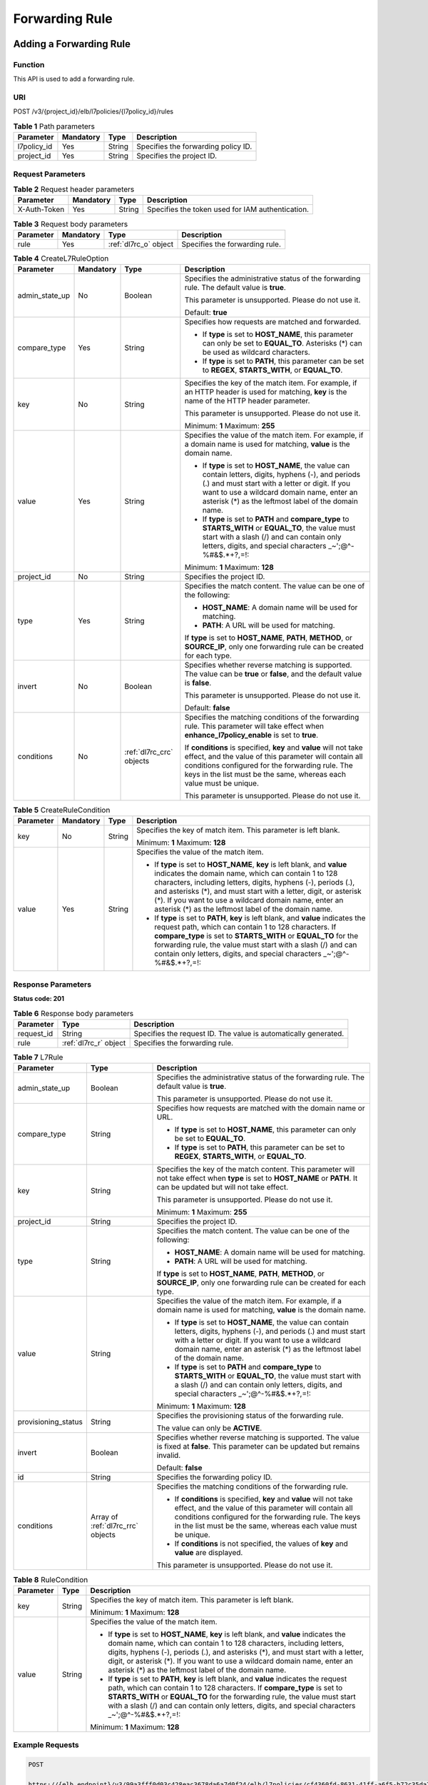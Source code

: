 ===============
Forwarding Rule
===============

Adding a Forwarding Rule
========================

Function
^^^^^^^^

This API is used to add a forwarding rule.

URI
^^^

POST /v3/{project_id}/elb/l7policies/{l7policy_id}/rules

.. table:: **Table 1** Path parameters

   =========== ========= ====== ===================================
   Parameter   Mandatory Type   Description
   =========== ========= ====== ===================================
   l7policy_id Yes       String Specifies the forwarding policy ID.
   project_id  Yes       String Specifies the project ID.
   =========== ========= ====== ===================================

Request Parameters
^^^^^^^^^^^^^^^^^^

.. table:: **Table 2** Request header parameters

   ============ ========= ====== ================================================
   Parameter    Mandatory Type   Description
   ============ ========= ====== ================================================
   X-Auth-Token Yes       String Specifies the token used for IAM authentication.
   ============ ========= ====== ================================================

.. table:: **Table 3** Request body parameters

   +-----------+-----------+---------------------------------------------+--------------------------------+
   | Parameter | Mandatory | Type                                        | Description                    |
   +===========+===========+=============================================+================================+
   | rule      | Yes       | :ref:`dl7rc_o` object                       | Specifies the forwarding rule. |
   +-----------+-----------+---------------------------------------------+--------------------------------+

.. _dl7rc_o:
.. table:: **Table 4** CreateL7RuleOption

   +----------------+-----------+------------------+-----------------------------+
   | Parameter      | Mandatory | Type             | Description                 |
   +================+===========+==================+=============================+
   | admin_state_up | No        | Boolean          | Specifies the               |
   |                |           |                  | administrative status of    |
   |                |           |                  | the forwarding rule. The    |
   |                |           |                  | default value is **true**.  |
   |                |           |                  |                             |
   |                |           |                  | This parameter is           |
   |                |           |                  | unsupported. Please do not  |
   |                |           |                  | use it.                     |
   |                |           |                  |                             |
   |                |           |                  | Default: **true**           |
   +----------------+-----------+------------------+-----------------------------+
   | compare_type   | Yes       | String           | Specifies how requests are  |
   |                |           |                  | matched and forwarded.      |
   |                |           |                  |                             |
   |                |           |                  | -  If **type** is set to    |
   |                |           |                  |    **HOST_NAME**, this      |
   |                |           |                  |    parameter can only be    |
   |                |           |                  |    set to **EQUAL_TO**.     |
   |                |           |                  |    Asterisks (*) can be     |
   |                |           |                  |    used as wildcard         |
   |                |           |                  |    characters.              |
   |                |           |                  |                             |
   |                |           |                  | -  If **type** is set to    |
   |                |           |                  |    **PATH**, this parameter |
   |                |           |                  |    can be set to **REGEX**, |
   |                |           |                  |    **STARTS_WITH**, or      |
   |                |           |                  |    **EQUAL_TO**.            |
   +----------------+-----------+------------------+-----------------------------+
   | key            | No        | String           | Specifies the key of the    |
   |                |           |                  | match item. For example, if |
   |                |           |                  | an HTTP header is used for  |
   |                |           |                  | matching, **key** is the    |
   |                |           |                  | name of the HTTP header     |
   |                |           |                  | parameter.                  |
   |                |           |                  |                             |
   |                |           |                  | This parameter is           |
   |                |           |                  | unsupported. Please do not  |
   |                |           |                  | use it.                     |
   |                |           |                  |                             |
   |                |           |                  | Minimum: **1**              |
   |                |           |                  | Maximum: **255**            |
   +----------------+-----------+------------------+-----------------------------+
   | value          | Yes       | String           | Specifies the value of the  |
   |                |           |                  | match item. For example, if |
   |                |           |                  | a domain name is used for   |
   |                |           |                  | matching, **value** is the  |
   |                |           |                  | domain name.                |
   |                |           |                  |                             |
   |                |           |                  | - If **type** is set to     |
   |                |           |                  |   **HOST_NAME**, the value  |
   |                |           |                  |   can contain letters,      |
   |                |           |                  |   digits, hyphens (-), and  |
   |                |           |                  |   periods (.) and must      |
   |                |           |                  |   start with a letter or    |
   |                |           |                  |   digit. If you want to     |
   |                |           |                  |   use a wildcard domain     |
   |                |           |                  |   name, enter an asterisk   |
   |                |           |                  |   (*) as the leftmost       |
   |                |           |                  |   label of the domain       |
   |                |           |                  |   name.                     |
   |                |           |                  |                             |
   |                |           |                  | - If **type** is set to     |
   |                |           |                  |   **PATH** and              |
   |                |           |                  |   **compare_type** to       |
   |                |           |                  |   **STARTS_WITH** or        |
   |                |           |                  |   **EQUAL_TO**, the value   |
   |                |           |                  |   must start with a slash   |
   |                |           |                  |   (/) and can contain only  |
   |                |           |                  |   letters, digits, and      |
   |                |           |                  |   special characters        |
   |                |           |                  |   \ _~';@^-%#&$.*+?,=!:     |
   |                |           |                  |                             |
   |                |           |                  | Minimum: **1**              |
   |                |           |                  | Maximum: **128**            |
   +----------------+-----------+------------------+-----------------------------+
   | project_id     | No        | String           | Specifies the project ID.   |
   +----------------+-----------+------------------+-----------------------------+
   | type           | Yes       | String           | Specifies the match         |
   |                |           |                  | content. The value can be   |
   |                |           |                  | one of the following:       |
   |                |           |                  |                             |
   |                |           |                  | -  **HOST_NAME**: A domain  |
   |                |           |                  |    name will be used for    |
   |                |           |                  |    matching.                |
   |                |           |                  |                             |
   |                |           |                  | -  **PATH**: A URL will be  |
   |                |           |                  |    used for matching.       |
   |                |           |                  |                             |
   |                |           |                  | If **type** is set to       |
   |                |           |                  | **HOST_NAME**, **PATH**,    |
   |                |           |                  | **METHOD**, or              |
   |                |           |                  | **SOURCE_IP**, only one     |
   |                |           |                  | forwarding rule can be      |
   |                |           |                  | created for each type.      |
   +----------------+-----------+------------------+-----------------------------+
   | invert         | No        | Boolean          | Specifies whether reverse   |
   |                |           |                  | matching is supported. The  |
   |                |           |                  | value can be **true** or    |
   |                |           |                  | **false**, and the default  |
   |                |           |                  | value is **false**.         |
   |                |           |                  |                             |
   |                |           |                  | This parameter is           |
   |                |           |                  | unsupported. Please do not  |
   |                |           |                  | use it.                     |
   |                |           |                  |                             |
   |                |           |                  | Default: **false**          |
   +----------------+-----------+------------------+-----------------------------+
   | conditions     | No        | :ref:`dl7rc_crc` | Specifies the matching      |
   |                |           | objects          | conditions of the           |
   |                |           |                  | forwarding rule. This       |
   |                |           |                  | parameter will take effect  |
   |                |           |                  | when                        |
   |                |           |                  | **enhance_l7policy_enable** |
   |                |           |                  | is set to **true**.         |
   |                |           |                  |                             |
   |                |           |                  | If **conditions** is        |
   |                |           |                  | specified, **key** and      |
   |                |           |                  | **value** will not take     |
   |                |           |                  | effect, and the value of    |
   |                |           |                  | this parameter will contain |
   |                |           |                  | all conditions configured   |
   |                |           |                  | for the forwarding rule.    |
   |                |           |                  | The keys in the list must   |
   |                |           |                  | be the same, whereas each   |
   |                |           |                  | value must be unique.       |
   |                |           |                  |                             |
   |                |           |                  | This parameter is           |
   |                |           |                  | unsupported. Please do not  |
   |                |           |                  | use it.                     |
   +----------------+-----------+------------------+-----------------------------+

.. _dl7rc_crc:
.. table:: **Table 5** CreateRuleCondition

   +-----------+-----------+--------+----------------------------+
   | Parameter | Mandatory | Type   | Description                |
   +===========+===========+========+============================+
   | key       | No        | String | Specifies the key of match |
   |           |           |        | item. This parameter is    |
   |           |           |        | left blank.                |
   |           |           |        |                            |
   |           |           |        | Minimum: **1**             |
   |           |           |        | Maximum: **128**           |
   +-----------+-----------+--------+----------------------------+
   | value     | Yes       | String | Specifies the value of the |
   |           |           |        | match item.                |
   |           |           |        |                            |
   |           |           |        | - If **type** is set to    |
   |           |           |        |   **HOST_NAME**, **key**   |
   |           |           |        |   is left blank, and       |
   |           |           |        |   **value** indicates the  |
   |           |           |        |   domain name, which can   |
   |           |           |        |   contain 1 to 128         |
   |           |           |        |   characters, including    |
   |           |           |        |   letters, digits, hyphens |
   |           |           |        |   (-), periods (.), and    |
   |           |           |        |   asterisks (*), and must  |
   |           |           |        |   start with a letter,     |
   |           |           |        |   digit, or asterisk (*).  |
   |           |           |        |   If you want to use a     |
   |           |           |        |   wildcard domain name,    |
   |           |           |        |   enter an asterisk (*) as |
   |           |           |        |   the leftmost label of    |
   |           |           |        |   the domain name.         |
   |           |           |        |                            |
   |           |           |        | - If **type** is set to    |
   |           |           |        |   **PATH**, **key** is     |
   |           |           |        |   left blank, and          |
   |           |           |        |   **value** indicates the  |
   |           |           |        |   request path, which can  |
   |           |           |        |   contain 1 to 128         |
   |           |           |        |   characters. If           |
   |           |           |        |   **compare_type** is set  |
   |           |           |        |   to **STARTS_WITH** or    |
   |           |           |        |   **EQUAL_TO** for the     |
   |           |           |        |   forwarding rule, the     |
   |           |           |        |   value must start with a  |
   |           |           |        |   slash (/) and can        |
   |           |           |        |   contain only letters,    |
   |           |           |        |   digits, and special      |
   |           |           |        |   characters               |
   |           |           |        |   \_~';@^-%#&$.*+?,=!:     |
   +-----------+-----------+--------+----------------------------+

Response Parameters
^^^^^^^^^^^^^^^^^^^

**Status code: 201**

.. table:: **Table 6** Response body parameters

   +------------+-----------------------+----------------------------------------+
   | Parameter  | Type                  | Description                            |
   +============+=======================+========================================+
   | request_id | String                | Specifies the request ID. The value is |
   |            |                       | automatically generated.               |
   +------------+-----------------------+----------------------------------------+
   | rule       | :ref:`dl7rc_r` object | Specifies the forwarding rule.         |
   +------------+-----------------------+----------------------------------------+

.. _dl7rc_r:
.. table:: **Table 7** L7Rule

   +---------------------+------------------+---------------------------------------+
   | Parameter           | Type             | Description                           |
   +=====================+==================+=======================================+
   | admin_state_up      | Boolean          | Specifies the administrative status   |
   |                     |                  | of the forwarding rule. The default   |
   |                     |                  | value is **true**.                    |
   |                     |                  |                                       |
   |                     |                  | This parameter is unsupported. Please |
   |                     |                  | do not use it.                        |
   +---------------------+------------------+---------------------------------------+
   | compare_type        | String           | Specifies how requests are matched    |
   |                     |                  | with the domain name or URL.          |
   |                     |                  |                                       |
   |                     |                  | -  If **type** is set to              |
   |                     |                  |    **HOST_NAME**, this parameter can  |
   |                     |                  |    only be set to **EQUAL_TO**.       |
   |                     |                  |                                       |
   |                     |                  | -  If **type** is set to **PATH**,    |
   |                     |                  |    this parameter can be set to       |
   |                     |                  |    **REGEX**, **STARTS_WITH**, or     |
   |                     |                  |    **EQUAL_TO**.                      |
   +---------------------+------------------+---------------------------------------+
   | key                 | String           | Specifies the key of the match        |
   |                     |                  | content. This parameter will not take |
   |                     |                  | effect when **type** is set to        |
   |                     |                  | **HOST_NAME** or **PATH**. It can be  |
   |                     |                  | updated but will not take effect.     |
   |                     |                  |                                       |
   |                     |                  | This parameter is unsupported. Please |
   |                     |                  | do not use it.                        |
   |                     |                  |                                       |
   |                     |                  | Minimum: **1**                        |
   |                     |                  | Maximum: **255**                      |
   +---------------------+------------------+---------------------------------------+
   | project_id          | String           | Specifies the project ID.             |
   +---------------------+------------------+---------------------------------------+
   | type                | String           | Specifies the match content. The      |
   |                     |                  | value can be one of the following:    |
   |                     |                  |                                       |
   |                     |                  | -  **HOST_NAME**: A domain name will  |
   |                     |                  |    be used for matching.              |
   |                     |                  |                                       |
   |                     |                  | -  **PATH**: A URL will be used for   |
   |                     |                  |    matching.                          |
   |                     |                  |                                       |
   |                     |                  | If **type** is set to **HOST_NAME**,  |
   |                     |                  | **PATH**, **METHOD**, or              |
   |                     |                  | **SOURCE_IP**, only one forwarding    |
   |                     |                  | rule can be created for each type.    |
   +---------------------+------------------+---------------------------------------+
   | value               | String           | Specifies the value of the match      |
   |                     |                  | item. For example, if a domain name   |
   |                     |                  | is used for matching, **value** is    |
   |                     |                  | the domain name.                      |
   |                     |                  |                                       |
   |                     |                  | -  If **type** is set to              |
   |                     |                  |    **HOST_NAME**, the value can       |
   |                     |                  |    contain letters, digits, hyphens   |
   |                     |                  |    (-), and periods (.) and must      |
   |                     |                  |    start with a letter or digit. If   |
   |                     |                  |    you want to use a wildcard domain  |
   |                     |                  |    name, enter an asterisk (*) as the |
   |                     |                  |    leftmost label of the domain name. |
   |                     |                  |                                       |
   |                     |                  | -  If **type** is set to **PATH** and |
   |                     |                  |    **compare_type** to                |
   |                     |                  |    **STARTS_WITH** or **EQUAL_TO**,   |
   |                     |                  |    the value must start with a slash  |
   |                     |                  |    (/) and can contain only letters,  |
   |                     |                  |    digits, and special characters     |
   |                     |                  |    \_~';@^-%#&$.*+?,=!:               |
   |                     |                  |                                       |
   |                     |                  | Minimum: **1**                        |
   |                     |                  | Maximum: **128**                      |
   +---------------------+------------------+---------------------------------------+
   | provisioning_status | String           | Specifies the provisioning status of  |
   |                     |                  | the forwarding rule.                  |
   |                     |                  |                                       |
   |                     |                  | The value can only be **ACTIVE**.     |
   +---------------------+------------------+---------------------------------------+
   | invert              | Boolean          | Specifies whether reverse matching is |
   |                     |                  | supported. The value is fixed at      |
   |                     |                  | **false**. This parameter can be      |
   |                     |                  | updated but remains invalid.          |
   |                     |                  |                                       |
   |                     |                  | Default: **false**                    |
   +---------------------+------------------+---------------------------------------+
   | id                  | String           | Specifies the forwarding policy ID.   |
   +---------------------+------------------+---------------------------------------+
   | conditions          | Array of         | Specifies the matching conditions of  |
   |                     | :ref:`dl7rc_rrc` | the forwarding rule.                  |
   |                     | objects          |                                       |
   |                     |                  | -  If **conditions** is specified,    |
   |                     |                  |    **key** and **value** will not     |
   |                     |                  |    take effect, and the value of this |
   |                     |                  |    parameter will contain all         |
   |                     |                  |    conditions configured for the      |
   |                     |                  |    forwarding rule. The keys in the   |
   |                     |                  |    list must be the same, whereas     |
   |                     |                  |    each value must be unique.         |
   |                     |                  |                                       |
   |                     |                  | -  If **conditions** is not           |
   |                     |                  |    specified, the values of **key**   |
   |                     |                  |    and **value** are displayed.       |
   |                     |                  |                                       |
   |                     |                  | This parameter is unsupported. Please |
   |                     |                  | do not use it.                        |
   +---------------------+------------------+---------------------------------------+

.. _dl7rc_rrc:
.. table:: **Table 8** RuleCondition

   +-----------+--------+---------------------------------------+
   | Parameter | Type   | Description                           |
   +===========+========+=======================================+
   | key       | String | Specifies the key of match item. This |
   |           |        | parameter is left blank.              |
   |           |        |                                       |
   |           |        | Minimum: **1**                        |
   |           |        | Maximum: **128**                      |
   +-----------+--------+---------------------------------------+
   | value     | String | Specifies the value of the match      |
   |           |        | item.                                 |
   |           |        |                                       |
   |           |        | - If **type** is set to               |
   |           |        |   **HOST_NAME**, **key** is left      |
   |           |        |   blank, and **value** indicates the  |
   |           |        |   domain name, which can contain 1    |
   |           |        |   to 128 characters, including        |
   |           |        |   letters, digits, hyphens (-),       |
   |           |        |   periods (.), and asterisks (*),     |
   |           |        |   and must start with a letter,       |
   |           |        |   digit, or asterisk (*). If you      |
   |           |        |   want to use a wildcard domain       |
   |           |        |   name, enter an asterisk (*) as the  |
   |           |        |   leftmost label of the domain name.  |
   |           |        |                                       |
   |           |        | - If **type** is set to **PATH**,     |
   |           |        |   **key** is left blank, and          |
   |           |        |   **value** indicates the request     |
   |           |        |   path, which can contain 1 to 128    |
   |           |        |   characters. If **compare_type** is  |
   |           |        |   set to **STARTS_WITH** or           |
   |           |        |   **EQUAL_TO** for the forwarding     |
   |           |        |   rule, the value must start with a   |
   |           |        |   slash (/) and can contain only      |
   |           |        |   letters, digits, and special        |
   |           |        |   characters                          |
   |           |        |   \_~';@^-%#&$.*+?,=!:                |
   |           |        |                                       |
   |           |        | Minimum: **1**                        |
   |           |        | Maximum: **128**                      |
   +-----------+--------+---------------------------------------+

Example Requests
^^^^^^^^^^^^^^^^

.. code::

   POST

   https://{elb_endpoint}/v3/99a3fff0d03c428eac3678da6a7d0f24/elb/l7policies/cf4360fd-8631-41ff-a6f5-b72c35da74be/rules

   {
     "rule" : {
       "compare_type" : "EQUAL_TO",
       "type" : "PATH",
       "value" : "/bbb.html"
     }
   }

Example Responses
^^^^^^^^^^^^^^^^^

**Status code: 201**

Successful request.

.. code::

   {
     "rule" : {
       "compare_type" : "EQUAL_TO",
       "provisioning_status" : "ACTIVE",
       "project_id" : "99a3fff0d03c428eac3678da6a7d0f24",
       "invert" : false,
       "admin_state_up" : true,
       "value" : "/bbb.html",
       "type" : "PATH",
       "id" : "84f4fcae-9c15-4e19-a99f-72c0b08fd3d7"
     },
     "request_id" : "3639f1b7-f04b-496e-9218-ec5a9e493f69"
   }

Status Codes
^^^^^^^^^^^^

=========== ===================
Status Code Description
=========== ===================
201         Successful request.
=========== ===================

Error Codes
^^^^^^^^^^^

See :ref:`dsc`.

Querying Forwarding Rules
=========================

Function
^^^^^^^^

This API is used to query all forwarding rules.

Constraints
^^^^^^^^^^^

Parameters **marker**, **limit**, and **page_reverse** are used for pagination
query.

Parameters **marker** and **page_reverse** take effect only when they are used
together with parameter **limit**.

URI
^^^

GET /v3/{project_id}/elb/l7policies/{l7policy_id}/rules

.. table:: **Table 1** Path parameters

   =========== ========= ====== ===================================
   Parameter   Mandatory Type   Description
   =========== ========= ====== ===================================
   project_id  Yes       String Specifies the project ID.
   l7policy_id Yes       String Specifies the forwarding policy ID.
   =========== ========= ====== ===================================

.. table:: **Table 2** Query parameters

   +-----------------------+-----------+---------+--------------------------------------+
   | Parameter             | Mandatory | Type    | Description                          |
   +=======================+===========+=========+======================================+
   | limit                 | No        | Integer | Specifies the number of              |
   |                       |           |         | records on each page.                |
   |                       |           |         |                                      |
   |                       |           |         | Minimum: **0**                       |
   |                       |           |         |                                      |
   |                       |           |         | Maximum: **2000**                    |
   +-----------------------+-----------+---------+--------------------------------------+
   | marker                | No        | String  | Specifies the ID of the              |
   |                       |           |         | last record on the previous          |
   |                       |           |         | page.                                |
   |                       |           |         |                                      |
   |                       |           |         | Note:                                |
   |                       |           |         |                                      |
   |                       |           |         | -  This parameter must be            |
   |                       |           |         |    used together with                |
   |                       |           |         |    **limit**.                        |
   |                       |           |         |                                      |
   |                       |           |         | -  If this parameter is not          |
   |                       |           |         |    specified, the first              |
   |                       |           |         |    page will be queried.             |
   |                       |           |         |                                      |
   |                       |           |         | -  This parameter cannot be          |
   |                       |           |         |    left blank or set to an           |
   |                       |           |         |    invalid ID.                       |
   +-----------------------+-----------+---------+--------------------------------------+
   | page_reverse          | No        | Boolean | Specifies the page                   |
   |                       |           |         | direction.                           |
   |                       |           |         |                                      |
   |                       |           |         | The value can be **true**            |
   |                       |           |         | or **false**, and the                |
   |                       |           |         | default value is **false**.          |
   |                       |           |         |                                      |
   |                       |           |         | The last page in the list            |
   |                       |           |         | requested with                       |
   |                       |           |         | **page_reverse** set to              |
   |                       |           |         | **false** will not contain           |
   |                       |           |         | the "next" link, and the             |
   |                       |           |         | last page in the list                |
   |                       |           |         | requested with                       |
   |                       |           |         | **page_reverse** set to              |
   |                       |           |         | **true** will not contain            |
   |                       |           |         | the "previous" link.                 |
   |                       |           |         |                                      |
   |                       |           |         | This parameter must be used          |
   |                       |           |         | together with **limit**.             |
   +-----------------------+-----------+---------+--------------------------------------+
   | id                    | No        | Array   | Specifies the forwarding             |
   |                       |           |         | rule ID.                             |
   |                       |           |         |                                      |
   |                       |           |         | Multiple IDs can be queried          |
   |                       |           |         | in the format of                     |
   |                       |           |         | *id=xxx&id=xxx*.                     |
   +-----------------------+-----------+---------+--------------------------------------+
   | compare_type          | No        | Array   | Specifies how requests are           |
   |                       |           |         | matched with the domain              |
   |                       |           |         | name or URL.                         |
   |                       |           |         |                                      |
   |                       |           |         | -  If **type** is set to             |
   |                       |           |         |    **HOST_NAME**, this               |
   |                       |           |         |    parameter can only be             |
   |                       |           |         |    set to **EQUAL_TO**.              |
   |                       |           |         |                                      |
   |                       |           |         | -  If **type** is set to             |
   |                       |           |         |    **PATH**, this parameter          |
   |                       |           |         |    can be set to **REGEX**,          |
   |                       |           |         |    **STARTS_WITH**, or               |
   |                       |           |         |    **EQUAL_TO**.                     |
   |                       |           |         |                                      |
   |                       |           |         | Multiple values can be               |
   |                       |           |         | queried in the format of             |
   |                       |           |         | *compare_type=xxx&compare_type=xxx*. |
   +-----------------------+-----------+---------+--------------------------------------+
   | provisioning_status   | No        | Array   | Specifies the provisioning           |
   |                       |           |         | status of the forwarding             |
   |                       |           |         | rule. The value can only be          |
   |                       |           |         | **ACTIVE**, indicating that          |
   |                       |           |         | the forwarding rule is               |
   |                       |           |         | provisioned successfully.            |
   |                       |           |         |                                      |
   |                       |           |         | Multiple provisioning                |
   |                       |           |         | statuses can be queried in           |
   |                       |           |         | the format of                        |
   |                       |           |         | *provisioning_status=xx              |
   |                       |           |         | x&provisioning_status=xxx*.          |
   +-----------------------+-----------+---------+--------------------------------------+
   | invert                | No        | Boolean | Specifies whether reverse            |
   |                       |           |         | matching is supported. The           |
   |                       |           |         | value is fixed at                    |
   |                       |           |         | **false**. This parameter            |
   |                       |           |         | can be updated but remains           |
   |                       |           |         | invalid.                             |
   +-----------------------+-----------+---------+--------------------------------------+
   | admin_state_up        | No        | Boolean | Specifies the                        |
   |                       |           |         | administrative status of             |
   |                       |           |         | the forwarding rule. The             |
   |                       |           |         | default value is **true**.           |
   |                       |           |         |                                      |
   |                       |           |         | This parameter is                    |
   |                       |           |         | unsupported. Please do not           |
   |                       |           |         | use it.                              |
   +-----------------------+-----------+---------+--------------------------------------+
   | value                 | No        | Array   | Specifies the value of the           |
   |                       |           |         | match content.                       |
   |                       |           |         |                                      |
   |                       |           |         | Multiple values can be               |
   |                       |           |         | queried in the format of             |
   |                       |           |         | *value=xxx&value=xxx*.               |
   +-----------------------+-----------+---------+--------------------------------------+
   | key                   | No        | Array   | Specifies the key of the             |
   |                       |           |         | match content that is used           |
   |                       |           |         | to identify the forwarding           |
   |                       |           |         | rule.                                |
   |                       |           |         |                                      |
   |                       |           |         | Multiple keys can be                 |
   |                       |           |         | queried in the format of             |
   |                       |           |         | *key=xxx&key=xxx*.                   |
   |                       |           |         |                                      |
   |                       |           |         | This parameter is                    |
   |                       |           |         | unsupported. Please do not           |
   |                       |           |         | use it.                              |
   +-----------------------+-----------+---------+--------------------------------------+
   | type                  | No        | Array   | Specifies the match                  |
   |                       |           |         | content. The value can be            |
   |                       |           |         | **HOST_NAME** or **PATH**.           |
   |                       |           |         |                                      |
   |                       |           |         | **HOST_NAME** indicates              |
   |                       |           |         | that the domain name will            |
   |                       |           |         | be used for matching, and            |
   |                       |           |         | **PATH** indicates that the          |
   |                       |           |         | URL will be used for                 |
   |                       |           |         | matching.                            |
   |                       |           |         |                                      |
   |                       |           |         | The **type** value must be           |
   |                       |           |         | unique for each forwarding           |
   |                       |           |         | rule in a forwarding                 |
   |                       |           |         | policy.                              |
   |                       |           |         |                                      |
   |                       |           |         | Multiple values can be               |
   |                       |           |         | queried in the format of             |
   |                       |           |         | *type=xxx&type=xxx*.                 |
   +-----------------------+-----------+---------+--------------------------------------+
   | enterprise_project_id | No        | Array   | Specifies the enterprise             |
   |                       |           |         | project ID.                          |
   |                       |           |         |                                      |
   |                       |           |         | -  If this parameter is not          |
   |                       |           |         |    passed, resources in the          |
   |                       |           |         |    default enterprise                |
   |                       |           |         |    project are queried, and          |
   |                       |           |         |    authentication is                 |
   |                       |           |         |    performed based on the            |
   |                       |           |         |    default enterprise                |
   |                       |           |         |    project.                          |
   |                       |           |         |                                      |
   |                       |           |         | -  If this parameter is              |
   |                       |           |         |    passed, its value can be          |
   |                       |           |         |    the ID of an existing             |
   |                       |           |         |    enterprise project or             |
   |                       |           |         |    **all_granted_eps**.              |
   |                       |           |         |                                      |
   |                       |           |         | If the value is a specific           |
   |                       |           |         | ID, resources in the                 |
   |                       |           |         | specific enterprise project          |
   |                       |           |         | are required. If the value           |
   |                       |           |         | is **all_granted_eps**,              |
   |                       |           |         | resources in all enterprise          |
   |                       |           |         | projects are queried.                |
   |                       |           |         |                                      |
   |                       |           |         | Multiple IDs can be queried          |
   |                       |           |         | in the format of                     |
   |                       |           |         | *enterprise_project_id=xxx&          |
   |                       |           |         | enterprise_project_id=xxx*.          |
   |                       |           |         |                                      |
   |                       |           |         | This parameter is                    |
   |                       |           |         | unsupported. Please do not           |
   |                       |           |         | use it.                              |
   +-----------------------+-----------+---------+--------------------------------------+

Request Parameters
^^^^^^^^^^^^^^^^^^

.. table:: **Table 3** Request header parameters

   ============ ========= ====== ================================================
   Parameter    Mandatory Type   Description
   ============ ========= ====== ================================================
   X-Auth-Token Yes       String Specifies the token used for IAM authentication.
   ============ ========= ====== ================================================

Response Parameters
^^^^^^^^^^^^^^^^^^^

**Status code: 200**

.. table:: **Table 4** Response body parameters

   +------------+---------------------------------+----------------------------------------+
   | Parameter  | Type                            | Description                            |
   +============+=================================+========================================+
   | request_id | String                          | Specifies the request ID. The value is |
   |            |                                 | automatically generated.               |
   +------------+---------------------------------+----------------------------------------+
   | page_info  | :ref:`dl7rl_pi` object          | Shows pagination information.          |
   +------------+---------------------------------+----------------------------------------+
   | rules      | Array of :ref:`dl7rl_r` objects | Lists the forwarding rules.            |
   +------------+---------------------------------+----------------------------------------+

.. _dl7rl_pi:
.. table:: **Table 5** PageInfo

   +-----------------+---------+----------------------------------------------------------------------------------------+
   | Parameter       | Type    | Description                                                                            |
   +=================+=========+========================================================================================+
   | previous_marker | String  | Specifies the ID of the first record in the pagination query result. This parameter    |
   |                 |         | will not be returned if no query result is returned.                                   |
   +-----------------+---------+----------------------------------------------------------------------------------------+
   | next_marker     | String  | Marks the start record on the next page in the pagination query result. This parameter |
   |                 |         | will not be returned if there is no next page.                                         |
   +-----------------+---------+----------------------------------------------------------------------------------------+
   | current_count   | Integer | Specifies the number of records.                                                       |
   +-----------------+---------+----------------------------------------------------------------------------------------+

.. _dl7rl_r:
.. table:: **Table 6** L7Rule

   +---------------------+------------------+---------------------------------------+
   | Parameter           | Type             | Description                           |
   +=====================+==================+=======================================+
   | admin_state_up      | Boolean          | Specifies the administrative status   |
   |                     |                  | of the forwarding rule. The default   |
   |                     |                  | value is **true**.                    |
   |                     |                  |                                       |
   |                     |                  | This parameter is unsupported. Please |
   |                     |                  | do not use it.                        |
   +---------------------+------------------+---------------------------------------+
   | compare_type        | String           | Specifies how requests are matched    |
   |                     |                  | with the domain name or URL.          |
   |                     |                  |                                       |
   |                     |                  | -  If **type** is set to              |
   |                     |                  |    **HOST_NAME**, this parameter can  |
   |                     |                  |    only be set to **EQUAL_TO**.       |
   |                     |                  |                                       |
   |                     |                  | -  If **type** is set to **PATH**,    |
   |                     |                  |    this parameter can be set to       |
   |                     |                  |    **REGEX**, **STARTS_WITH**, or     |
   |                     |                  |    **EQUAL_TO**.                      |
   +---------------------+------------------+---------------------------------------+
   | key                 | String           | Specifies the key of the match        |
   |                     |                  | content. This parameter will not take |
   |                     |                  | effect when **type** is set to        |
   |                     |                  | **HOST_NAME** or **PATH**. It can be  |
   |                     |                  | updated but will not take effect.     |
   |                     |                  |                                       |
   |                     |                  | This parameter is unsupported. Please |
   |                     |                  | do not use it.                        |
   |                     |                  |                                       |
   |                     |                  | Minimum: **1**                        |
   |                     |                  | Maximum: **255**                      |
   +---------------------+------------------+---------------------------------------+
   | project_id          | String           | Specifies the project ID.             |
   +---------------------+------------------+---------------------------------------+
   | type                | String           | Specifies the match content. The      |
   |                     |                  | value can be one of the following:    |
   |                     |                  |                                       |
   |                     |                  | -  **HOST_NAME**: A domain name will  |
   |                     |                  |    be used for matching.              |
   |                     |                  |                                       |
   |                     |                  | -  **PATH**: A URL will be used for   |
   |                     |                  |    matching.                          |
   |                     |                  |                                       |
   |                     |                  | If **type** is set to **HOST_NAME**,  |
   |                     |                  | **PATH**, **METHOD**, or              |
   |                     |                  | **SOURCE_IP**, only one forwarding    |
   |                     |                  | rule can be created for each type.    |
   +---------------------+------------------+---------------------------------------+
   | value               | String           | Specifies the value of the match      |
   |                     |                  | item. For example, if a domain name   |
   |                     |                  | is used for matching, **value** is    |
   |                     |                  | the domain name.                      |
   |                     |                  |                                       |
   |                     |                  | - If **type** is set to               |
   |                     |                  |   **HOST_NAME**, the value can        |
   |                     |                  |   contain letters, digits, hyphens    |
   |                     |                  |   (-), and periods (.) and must       |
   |                     |                  |   start with a letter or digit. If    |
   |                     |                  |   you want to use a wildcard domain   |
   |                     |                  |   name, enter an asterisk (*) as the  |
   |                     |                  |   leftmost label of the domain name.  |
   |                     |                  |                                       |
   |                     |                  | - If **type** is set to **PATH** and  |
   |                     |                  |   **compare_type** to                 |
   |                     |                  |   **STARTS_WITH** or **EQUAL_TO**,    |
   |                     |                  |   the value must start with a slash   |
   |                     |                  |   (/) and can contain only letters,   |
   |                     |                  |   digits, and special characters      |
   |                     |                  |   \_~';@^-%#&$.*+?,=!:                |
   |                     |                  |                                       |
   |                     |                  | Minimum: **1**                        |
   |                     |                  | Maximum: **128**                      |
   +---------------------+------------------+---------------------------------------+
   | provisioning_status | String           | Specifies the provisioning status of  |
   |                     |                  | the forwarding rule.                  |
   |                     |                  |                                       |
   |                     |                  | The value can only be **ACTIVE**.     |
   +---------------------+------------------+---------------------------------------+
   | invert              | Boolean          | Specifies whether reverse matching is |
   |                     |                  | supported. The value is fixed at      |
   |                     |                  | **false**. This parameter can be      |
   |                     |                  | updated but remains invalid.          |
   |                     |                  |                                       |
   |                     |                  | Default: **false**                    |
   +---------------------+------------------+---------------------------------------+
   | id                  | String           | Specifies the forwarding policy ID.   |
   +---------------------+------------------+---------------------------------------+
   | conditions          | Array of         | Specifies the matching conditions of  |
   |                     | :ref:`dl7rl_rrc` | the forwarding rule.                  |
   |                     | objects          |                                       |
   |                     |                  | -  If **conditions** is specified,    |
   |                     |                  |    **key** and **value** will not     |
   |                     |                  |    take effect, and the value of this |
   |                     |                  |    parameter will contain all         |
   |                     |                  |    conditions configured for the      |
   |                     |                  |    forwarding rule. The keys in the   |
   |                     |                  |    list must be the same, whereas     |
   |                     |                  |    each value must be unique.         |
   |                     |                  |                                       |
   |                     |                  | -  If **conditions** is not           |
   |                     |                  |    specified, the values of **key**   |
   |                     |                  |    and **value** are displayed.       |
   |                     |                  |                                       |
   |                     |                  | This parameter is unsupported. Please |
   |                     |                  | do not use it.                        |
   +---------------------+------------------+---------------------------------------+

.. _dl7rl_rrc:
.. table:: **Table 7** RuleCondition

   +-----------+--------+---------------------------------------+
   | Parameter | Type   | Description                           |
   +===========+========+=======================================+
   | key       | String | Specifies the key of match item. This |
   |           |        | parameter is left blank.              |
   |           |        |                                       |
   |           |        | Minimum: **1**                        |
   |           |        | Maximum: **128**                      |
   +-----------+--------+---------------------------------------+
   | value     | String | Specifies the value of the match      |
   |           |        | item.                                 |
   |           |        |                                       |
   |           |        | -  If **type** is set to              |
   |           |        |    **HOST_NAME**, **key** is left     |
   |           |        |    blank, and **value** indicates the |
   |           |        |    domain name, which can contain 1   |
   |           |        |    to 128 characters, including       |
   |           |        |    letters, digits, hyphens (-),      |
   |           |        |    periods (.), and asterisks (*),    |
   |           |        |    and must start with a letter,      |
   |           |        |    digit, or asterisk (*). If you     |
   |           |        |    want to use a wildcard domain      |
   |           |        |    name, enter an asterisk (*) as the |
   |           |        |    leftmost label of the domain name. |
   |           |        |                                       |
   |           |        | -  If **type** is set to **PATH**,    |
   |           |        |    **key** is left blank, and         |
   |           |        |    **value** indicates the request    |
   |           |        |    path, which can contain 1 to 128   |
   |           |        |    characters. If **compare_type** is |
   |           |        |    set to **STARTS_WITH** or          |
   |           |        |    **EQUAL_TO** for the forwarding    |
   |           |        |    rule, the value must start with a  |
   |           |        |    slash (/) and can contain only     |
   |           |        |    letters, digits, and special       |
   |           |        |    characters                         |
   |           |        |    \_~';@^-%#&$.*+?,=!:               |
   |           |        |                                       |
   |           |        | Minimum: **1**                        |
   |           |        | Maximum: **128**                      |
   +-----------+--------+---------------------------------------+

Example Requests
^^^^^^^^^^^^^^^^

.. code::

   GET

   https://{elb_endpoint}/v3/99a3fff0d03c428eac3678da6a7d0f24/elb/l7policies/cf4360fd-8631-41ff-a6f5-b72c35da74be/rules

Example Responses
^^^^^^^^^^^^^^^^^

**Status code: 200**

Successful request.

.. code::

   {
     "rules" : [ {
       "compare_type" : "STARTS_WITH",
       "provisioning_status" : "ACTIVE",
       "project_id" : "99a3fff0d03c428eac3678da6a7d0f24",
       "invert" : false,
       "admin_state_up" : true,
       "value" : "/ccc.html",
       "type" : "PATH",
       "id" : "84f4fcae-9c15-4e19-a99f-72c0b08fd3d7"
     } ],
     "page_info" : {
       "previous_marker" : "84f4fcae-9c15-4e19-a99f-72c0b08fd3d7",
       "current_count" : 1
     },
     "request_id" : "ae4dbd7d-9271-4040-98b6-3bfe45bb15ee"
   }

Status Codes
^^^^^^^^^^^^

=========== ===================
Status Code Description
=========== ===================
200         Successful request.
=========== ===================

Error Codes
^^^^^^^^^^^

See :ref:`dsc`.

Viewing Details of a Forwarding Rule
====================================

Function
^^^^^^^^

This API is used to view details of a forwarding rule.

URI
^^^

GET /v3/{project_id}/elb/l7policies/{l7policy_id}/rules/{l7rule_id}

.. table:: **Table 1** Path parameters

   =========== ========= ====== ================================
   Parameter   Mandatory Type   Description
   =========== ========= ====== ================================
   project_id  Yes       String Specifies the project ID.
   l7policy_id Yes       String Specifies the forwarding policy.
   l7rule_id   Yes       String Specifies the forwarding rule.
   =========== ========= ====== ================================

Request Parameters
^^^^^^^^^^^^^^^^^^

.. table:: **Table 2** Request header parameters

   ============ ========= ====== ================================================
   Parameter    Mandatory Type   Description
   ============ ========= ====== ================================================
   X-Auth-Token Yes       String Specifies the token used for IAM authentication.
   ============ ========= ====== ================================================

Response Parameters
^^^^^^^^^^^^^^^^^^^

**Status code: 200**

.. table:: **Table 3** Response body parameters

   +------------+-----------------------+----------------------------------------+
   | Parameter  | Type                  | Description                            |
   +============+=======================+========================================+
   | request_id | String                | Specifies the request ID. The value is |
   |            |                       | automatically generated.               |
   +------------+-----------------------+----------------------------------------+
   | rule       | :ref:`dl7rs_r` object | Specifies the forwarding rule.         |
   +------------+-----------------------+----------------------------------------+

.. _dl7rs_r:
.. table:: **Table 4** L7Rule

   +---------------------+------------------+---------------------------------------+
   | Parameter           | Type             | Description                           |
   +=====================+==================+=======================================+
   | admin_state_up      | Boolean          | Specifies the administrative status   |
   |                     |                  | of the forwarding rule. The default   |
   |                     |                  | value is **true**.                    |
   |                     |                  |                                       |
   |                     |                  | This parameter is unsupported. Please |
   |                     |                  | do not use it.                        |
   +---------------------+------------------+---------------------------------------+
   | compare_type        | String           | Specifies how requests are matched    |
   |                     |                  | with the domain name or URL.          |
   |                     |                  |                                       |
   |                     |                  | -  If **type** is set to              |
   |                     |                  |    **HOST_NAME**, this parameter can  |
   |                     |                  |    only be set to **EQUAL_TO**.       |
   |                     |                  |                                       |
   |                     |                  | -  If **type** is set to **PATH**,    |
   |                     |                  |    this parameter can be set to       |
   |                     |                  |    **REGEX**, **STARTS_WITH**, or     |
   |                     |                  |    **EQUAL_TO**.                      |
   +---------------------+------------------+---------------------------------------+
   | key                 | String           | Specifies the key of the match        |
   |                     |                  | content. This parameter will not take |
   |                     |                  | effect when **type** is set to        |
   |                     |                  | **HOST_NAME** or **PATH**. It can be  |
   |                     |                  | updated but will not take effect.     |
   |                     |                  |                                       |
   |                     |                  | This parameter is unsupported. Please |
   |                     |                  | do not use it.                        |
   |                     |                  |                                       |
   |                     |                  | Minimum: **1**                        |
   |                     |                  | Maximum: **255**                      |
   +---------------------+------------------+---------------------------------------+
   | project_id          | String           | Specifies the project ID.             |
   +---------------------+------------------+---------------------------------------+
   | type                | String           | Specifies the match content. The      |
   |                     |                  | value can be one of the following:    |
   |                     |                  |                                       |
   |                     |                  | -  **HOST_NAME**: A domain name will  |
   |                     |                  |    be used for matching.              |
   |                     |                  |                                       |
   |                     |                  | -  **PATH**: A URL will be used for   |
   |                     |                  |    matching.                          |
   |                     |                  |                                       |
   |                     |                  | If **type** is set to **HOST_NAME**,  |
   |                     |                  | **PATH**, **METHOD**, or              |
   |                     |                  | **SOURCE_IP**, only one forwarding    |
   |                     |                  | rule can be created for each type.    |
   +---------------------+------------------+---------------------------------------+
   | value               | String           | Specifies the value of the match      |
   |                     |                  | item. For example, if a domain name   |
   |                     |                  | is used for matching, **value** is    |
   |                     |                  | the domain name.                      |
   |                     |                  |                                       |
   |                     |                  | -  If **type** is set to              |
   |                     |                  |    **HOST_NAME**, the value can       |
   |                     |                  |    contain letters, digits, hyphens   |
   |                     |                  |    (-), and periods (.) and must      |
   |                     |                  |    start with a letter or digit. If   |
   |                     |                  |    you want to use a wildcard domain  |
   |                     |                  |    name, enter an asterisk (*) as the |
   |                     |                  |    leftmost label of the domain name. |
   |                     |                  |                                       |
   |                     |                  | -  If **type** is set to **PATH** and |
   |                     |                  |    **compare_type** to                |
   |                     |                  |    **STARTS_WITH** or **EQUAL_TO**,   |
   |                     |                  |    the value must start with a slash  |
   |                     |                  |    (/) and can contain only letters,  |
   |                     |                  |    digits, and special characters     |
   |                     |                  |    \_~';@^-%#&$.*+?,=!:               |
   |                     |                  |                                       |
   |                     |                  | Minimum: **1**                        |
   |                     |                  | Maximum: **128**                      |
   +---------------------+------------------+---------------------------------------+
   | provisioning_status | String           | Specifies the provisioning status of  |
   |                     |                  | the forwarding rule.                  |
   |                     |                  |                                       |
   |                     |                  | The value can only be **ACTIVE**.     |
   +---------------------+------------------+---------------------------------------+
   | invert              | Boolean          | Specifies whether reverse matching is |
   |                     |                  | supported. The value is fixed at      |
   |                     |                  | **false**. This parameter can be      |
   |                     |                  | updated but remains invalid.          |
   |                     |                  |                                       |
   |                     |                  | Default: **false**                    |
   +---------------------+------------------+---------------------------------------+
   | id                  | String           | Specifies the forwarding policy ID.   |
   +---------------------+------------------+---------------------------------------+
   | conditions          | Array of         | Specifies the matching conditions of  |
   |                     | :ref:`dl7rs_rrc` | the forwarding rule.                  |
   |                     | objects          |                                       |
   |                     |                  | -  If **conditions** is specified,    |
   |                     |                  |    **key** and **value** will not     |
   |                     |                  |    take effect, and the value of this |
   |                     |                  |    parameter will contain all         |
   |                     |                  |    conditions configured for the      |
   |                     |                  |    forwarding rule. The keys in the   |
   |                     |                  |    list must be the same, whereas     |
   |                     |                  |    each value must be unique.         |
   |                     |                  |                                       |
   |                     |                  | -  If **conditions** is not           |
   |                     |                  |    specified, the values of **key**   |
   |                     |                  |    and **value** are displayed.       |
   |                     |                  |                                       |
   |                     |                  | This parameter is unsupported. Please |
   |                     |                  | do not use it.                        |
   +---------------------+------------------+---------------------------------------+

.. _dl7rs_rrc:
.. table:: **Table 5** RuleCondition

   +-----------+--------+---------------------------------------+
   | Parameter | Type   | Description                           |
   +===========+========+=======================================+
   | key       | String | Specifies the key of match item. This |
   |           |        | parameter is left blank.              |
   |           |        |                                       |
   |           |        | Minimum: **1**                        |
   |           |        | Maximum: **128**                      |
   +-----------+--------+---------------------------------------+
   | value     | String | Specifies the value of the match      |
   |           |        | item.                                 |
   |           |        |                                       |
   |           |        | -  If **type** is set to              |
   |           |        |    **HOST_NAME**, **key** is left     |
   |           |        |    blank, and **value** indicates the |
   |           |        |    domain name, which can contain 1   |
   |           |        |    to 128 characters, including       |
   |           |        |    letters, digits, hyphens (-),      |
   |           |        |    periods (.), and asterisks (*),    |
   |           |        |    and must start with a letter,      |
   |           |        |    digit, or asterisk (*). If you     |
   |           |        |    want to use a wildcard domain      |
   |           |        |    name, enter an asterisk (*) as the |
   |           |        |    leftmost label of the domain name. |
   |           |        |                                       |
   |           |        | -  If **type** is set to **PATH**,    |
   |           |        |    **key** is left blank, and         |
   |           |        |    **value** indicates the request    |
   |           |        |    path, which can contain 1 to 128   |
   |           |        |    characters. If **compare_type** is |
   |           |        |    set to **STARTS_WITH** or          |
   |           |        |    **EQUAL_TO** for the forwarding    |
   |           |        |    rule, the value must start with a  |
   |           |        |    slash (/) and can contain only     |
   |           |        |    letters, digits, and special       |
   |           |        |    characters                         |
   |           |        |    \_~';@^-%#&$.*+?,=!:               |
   |           |        |                                       |
   |           |        | Minimum: **1**                        |
   |           |        | Maximum: **128**                      |
   +-----------+--------+---------------------------------------+

Example Requests
^^^^^^^^^^^^^^^^

.. code::

   GET

   https://{elb_endpoint}/v3/99a3fff0d03c428eac3678da6a7d0f24/elb/l7policies/cf4360fd-8631-41ff-a6f5-b72c35da74be/rules/84f4fcae-9c15-4e19-a99f-72c0b08fd3d7

Example Responses
^^^^^^^^^^^^^^^^^

**Status code: 200**

Successful request.

.. code::

   {
     "rule" : {
       "compare_type" : "STARTS_WITH",
       "provisioning_status" : "ACTIVE",
       "project_id" : "99a3fff0d03c428eac3678da6a7d0f24",
       "invert" : false,
       "admin_state_up" : true,
       "value" : "/ccc.html",
       "type" : "PATH",
       "id" : "84f4fcae-9c15-4e19-a99f-72c0b08fd3d7"
     },
     "request_id" : "0d799435-259e-459f-b2bc-0beee06f6a77"
   }

Status Codes
^^^^^^^^^^^^

=========== ===================
Status Code Description
=========== ===================
200         Successful request.
=========== ===================

Error Codes
^^^^^^^^^^^

See :ref:`dsc`.

Updating a Forwarding Rule
==========================

Function
^^^^^^^^

This API is used to update a forwarding rule.

URI
^^^

PUT /v3/{project_id}/elb/l7policies/{l7policy_id}/rules/{l7rule_id}

.. table:: **Table 1** Path parameters

   =========== ========= ====== ===================================
   Parameter   Mandatory Type   Description
   =========== ========= ====== ===================================
   l7policy_id Yes       String Specifies the forwarding policy ID.
   l7rule_id   Yes       String Specifies the forwarding rule ID.
   project_id  Yes       String Specifies the project ID.
   =========== ========= ====== ===================================

Request Parameters
^^^^^^^^^^^^^^^^^^

.. table:: **Table 2** Request header parameters

   ============ ========= ====== ================================================
   Parameter    Mandatory Type   Description
   ============ ========= ====== ================================================
   X-Auth-Token Yes       String Specifies the token used for IAM authentication.
   ============ ========= ====== ================================================

.. table:: **Table 3** Request body parameters

   +-----------+-----------+------------------------+---------------------------------------------+
   | Parameter | Mandatory | Type                   | Description                                 |
   +===========+===========+========================+=============================================+
   | rule      | Yes       | :ref:`dl7ru_ro` object | Specifies request parameters for updating a |
   |           |           |                        | forwarding rule.                            |
   +-----------+-----------+------------------------+---------------------------------------------+

.. _dl7ru_ro:
.. table:: **Table 4** UpdateL7RuleOption

   +----------------+-----------+------------------+-----------------------------+
   | Parameter      | Mandatory | Type             | Description                 |
   +================+===========+==================+=============================+
   | admin_state_up | No        | Boolean          | Specifies the               |
   |                |           |                  | administrative status of    |
   |                |           |                  | the forwarding rule. The    |
   |                |           |                  | default value is **true**.  |
   |                |           |                  |                             |
   |                |           |                  | This parameter is           |
   |                |           |                  | unsupported. Please do not  |
   |                |           |                  | use it.                     |
   +----------------+-----------+------------------+-----------------------------+
   | compare_type   | No        | String           | Specifies how requests are  |
   |                |           |                  | matched with the domain     |
   |                |           |                  | name or URL.                |
   |                |           |                  |                             |
   |                |           |                  | -  If **type** is set to    |
   |                |           |                  |    **HOST_NAME**, this      |
   |                |           |                  |    parameter can only be    |
   |                |           |                  |    set to **EQUAL_TO**.     |
   |                |           |                  |                             |
   |                |           |                  | -  If **type** is set to    |
   |                |           |                  |    **PATH**, this parameter |
   |                |           |                  |    can be set to **REGEX**, |
   |                |           |                  |    **STARTS_WITH**, or      |
   |                |           |                  |    **EQUAL_TO**.            |
   +----------------+-----------+------------------+-----------------------------+
   | invert         | No        | Boolean          | Specifies whether reverse   |
   |                |           |                  | matching is supported. The  |
   |                |           |                  | value is fixed at           |
   |                |           |                  | **false**. This parameter   |
   |                |           |                  | can be updated but remains  |
   |                |           |                  | invalid.                    |
   +----------------+-----------+------------------+-----------------------------+
   | key            | No        | String           | Specifies the key of the    |
   |                |           |                  | match item. For example, if |
   |                |           |                  | an HTTP header is used for  |
   |                |           |                  | matching, **key** is the    |
   |                |           |                  | name of the HTTP header     |
   |                |           |                  | parameter.                  |
   |                |           |                  |                             |
   |                |           |                  | This parameter is           |
   |                |           |                  | unsupported. Please do not  |
   |                |           |                  | use it.                     |
   |                |           |                  |                             |
   |                |           |                  | Minimum: **1**              |
   |                |           |                  |                             |
   |                |           |                  | Maximum: **255**            |
   +----------------+-----------+------------------+-----------------------------+
   | value          | No        | String           | Specifies the value of the  |
   |                |           |                  | match item. For example, if |
   |                |           |                  | a domain name is used for   |
   |                |           |                  | matching, **value** is the  |
   |                |           |                  | domain name.                |
   |                |           |                  |                             |
   |                |           |                  | - If **type** is set to     |
   |                |           |                  |   **HOST_NAME**, the value  |
   |                |           |                  |   can contain letters,      |
   |                |           |                  |   digits, hyphens (-), and  |
   |                |           |                  |   periods (.) and must      |
   |                |           |                  |   start with a letter or    |
   |                |           |                  |   digit. If you want to     |
   |                |           |                  |   use a wildcard domain     |
   |                |           |                  |   name, enter an asterisk   |
   |                |           |                  |   (*) as the leftmost       |
   |                |           |                  |   label of the domain       |
   |                |           |                  |   name.                     |
   |                |           |                  |                             |
   |                |           |                  | - If **type** is set to     |
   |                |           |                  |   **PATH** and              |
   |                |           |                  |   **compare_type** to       |
   |                |           |                  |   **STARTS_WITH** or        |
   |                |           |                  |   **EQUAL_TO**, the value   |
   |                |           |                  |   must start with a slash   |
   |                |           |                  |   (/) and can contain only  |
   |                |           |                  |   letters, digits, and      |
   |                |           |                  |   special characters        |
   |                |           |                  |   \_~';@^-%#&$.*+?,=!:      |
   |                |           |                  |                             |
   |                |           |                  | Minimum: **1**              |
   |                |           |                  | Maximum: **128**            |
   +----------------+-----------+------------------+-----------------------------+
   | conditions     | No        | Array of         | Specifies the matching      |
   |                |           | :ref:`dl7ru_urc` | conditions of the           |
   |                |           | objects          | forwarding rule. This       |
   |                |           |                  | parameter will take effect  |
   |                |           |                  | when                        |
   |                |           |                  | **enhance_l7policy_enable** |
   |                |           |                  | is set to **true**.         |
   |                |           |                  |                             |
   |                |           |                  | If **conditions** is        |
   |                |           |                  | specified, the values of    |
   |                |           |                  | **key** and **value** are   |
   |                |           |                  | invalid, and its value      |
   |                |           |                  | contains all conditions     |
   |                |           |                  | configured for the          |
   |                |           |                  | forwarding rule. The keys   |
   |                |           |                  | in the list must be the     |
   |                |           |                  | same, whereas each value    |
   |                |           |                  | must be unique. Only full   |
   |                |           |                  | update is supported.        |
   |                |           |                  |                             |
   |                |           |                  | This parameter is           |
   |                |           |                  | unsupported. Please do not  |
   |                |           |                  | use it.                     |
   +----------------+-----------+------------------+-----------------------------+

.. _dl7ru_urc:
.. table:: **Table 5** UpdateRuleCondition

   +-----------+-----------+--------+----------------------------+
   | Parameter | Mandatory | Type   | Description                |
   +===========+===========+========+============================+
   | key       | No        | String | Specifies the key of match |
   |           |           |        | item. This parameter is    |
   |           |           |        | left blank.                |
   |           |           |        |                            |
   |           |           |        | Minimum: **1**             |
   |           |           |        | Maximum: **128**           |
   +-----------+-----------+--------+----------------------------+
   | value     | No        | String | Specifies the value of the |
   |           |           |        | match item.                |
   |           |           |        |                            |
   |           |           |        | - If **type** is set to    |
   |           |           |        |   **HOST_NAME**, **key**   |
   |           |           |        |   is left blank, and       |
   |           |           |        |   **value** indicates the  |
   |           |           |        |   domain name, which can   |
   |           |           |        |   contain 1 to 128         |
   |           |           |        |   characters, including    |
   |           |           |        |   letters, digits, hyphens |
   |           |           |        |   (-), periods (.), and    |
   |           |           |        |   asterisks (*), and must  |
   |           |           |        |   start with a letter,     |
   |           |           |        |   digit, or asterisk (*).  |
   |           |           |        |   If you want to use a     |
   |           |           |        |   wildcard domain name,    |
   |           |           |        |   enter an asterisk (*) as |
   |           |           |        |   the leftmost label of    |
   |           |           |        |   the domain name.         |
   |           |           |        |                            |
   |           |           |        | - If **type** is set to    |
   |           |           |        |   **PATH**, **key** is     |
   |           |           |        |   left blank, and          |
   |           |           |        |   **value** indicates the  |
   |           |           |        |   request path, which can  |
   |           |           |        |   contain 1 to 128         |
   |           |           |        |   characters. If           |
   |           |           |        |   **compare_type** is set  |
   |           |           |        |   to **STARTS_WITH** or    |
   |           |           |        |   **EQUAL_TO** for the     |
   |           |           |        |   forwarding rule, the     |
   |           |           |        |   value must start with a  |
   |           |           |        |   slash (/) and can        |
   |           |           |        |   contain only letters,    |
   |           |           |        |   digits, and special      |
   |           |           |        |   characters               |
   |           |           |        |   \_~';@^-%#&$.*+?,=!:     |
   |           |           |        |                            |
   |           |           |        | Minimum: **1**             |
   |           |           |        | Maximum: **128**           |
   +-----------+-----------+--------+----------------------------+

Response Parameters
^^^^^^^^^^^^^^^^^^^

**Status code: 200**

.. table:: **Table 6** Response body parameters

   +------------+------------------------+----------------------------------------+
   | Parameter  | Type                   | Description                            |
   +============+========================+========================================+
   | request_id | String                 | Specifies the request ID. The value is |
   |            |                        | automatically generated.               |
   +------------+------------------------+----------------------------------------+
   | rule       | :ref:`dl7ru_rr` object | Specifies the forwarding rule.         |
   +------------+------------------------+----------------------------------------+

.. _dl7ru_rr:
.. table:: **Table 7** L7Rule

   +---------------------+------------------+---------------------------------------+
   | Parameter           | Type             | Description                           |
   +=====================+==================+=======================================+
   | admin_state_up      | Boolean          | Specifies the administrative status   |
   |                     |                  | of the forwarding rule. The default   |
   |                     |                  | value is **true**.                    |
   |                     |                  |                                       |
   |                     |                  | This parameter is unsupported. Please |
   |                     |                  | do not use it.                        |
   +---------------------+------------------+---------------------------------------+
   | compare_type        | String           | Specifies how requests are matched    |
   |                     |                  | with the domain name or URL.          |
   |                     |                  |                                       |
   |                     |                  | -  If **type** is set to              |
   |                     |                  |    **HOST_NAME**, this parameter can  |
   |                     |                  |    only be set to **EQUAL_TO**.       |
   |                     |                  |                                       |
   |                     |                  | -  If **type** is set to **PATH**,    |
   |                     |                  |    this parameter can be set to       |
   |                     |                  |    **REGEX**, **STARTS_WITH**, or     |
   |                     |                  |    **EQUAL_TO**.                      |
   +---------------------+------------------+---------------------------------------+
   | key                 | String           | Specifies the key of the match        |
   |                     |                  | content. This parameter will not take |
   |                     |                  | effect when **type** is set to        |
   |                     |                  | **HOST_NAME** or **PATH**. It can be  |
   |                     |                  | updated but will not take effect.     |
   |                     |                  |                                       |
   |                     |                  | This parameter is unsupported. Please |
   |                     |                  | do not use it.                        |
   |                     |                  |                                       |
   |                     |                  | Minimum: **1**                        |
   |                     |                  |                                       |
   |                     |                  | Maximum: **255**                      |
   +---------------------+------------------+---------------------------------------+
   | project_id          | String           | Specifies the project ID.             |
   +---------------------+------------------+---------------------------------------+
   | type                | String           | Specifies the match content. The      |
   |                     |                  | value can be one of the following:    |
   |                     |                  |                                       |
   |                     |                  | -  **HOST_NAME**: A domain name will  |
   |                     |                  |    be used for matching.              |
   |                     |                  |                                       |
   |                     |                  | -  **PATH**: A URL will be used for   |
   |                     |                  |    matching.                          |
   |                     |                  |                                       |
   |                     |                  | If **type** is set to **HOST_NAME**,  |
   |                     |                  | **PATH**, **METHOD**, or              |
   |                     |                  | **SOURCE_IP**, only one forwarding    |
   |                     |                  | rule can be created for each type.    |
   +---------------------+------------------+---------------------------------------+
   | value               | String           | Specifies the value of the match      |
   |                     |                  | item. For example, if a domain name   |
   |                     |                  | is used for matching, **value** is    |
   |                     |                  | the domain name.                      |
   |                     |                  |                                       |
   |                     |                  | -  If **type** is set to              |
   |                     |                  |    **HOST_NAME**, the value can       |
   |                     |                  |    contain letters, digits, hyphens   |
   |                     |                  |    (-), and periods (.) and must      |
   |                     |                  |    start with a letter or digit. If   |
   |                     |                  |    you want to use a wildcard domain  |
   |                     |                  |    name, enter an asterisk (*) as the |
   |                     |                  |    leftmost label of the domain name. |
   |                     |                  |                                       |
   |                     |                  | -  If **type** is set to **PATH** and |
   |                     |                  |    **compare_type** to                |
   |                     |                  |    **STARTS_WITH** or **EQUAL_TO**,   |
   |                     |                  |    the value must start with a slash  |
   |                     |                  |    (/) and can contain only letters,  |
   |                     |                  |    digits, and special characters     |
   |                     |                  |    \_~';@^-%#&$.*+?,=!:               |
   |                     |                  |                                       |
   |                     |                  | Minimum: **1**                        |
   |                     |                  |                                       |
   |                     |                  | Maximum: **128**                      |
   +---------------------+------------------+---------------------------------------+
   | provisioning_status | String           | Specifies the provisioning status of  |
   |                     |                  | the forwarding rule.                  |
   |                     |                  |                                       |
   |                     |                  | The value can only be **ACTIVE**.     |
   +---------------------+------------------+---------------------------------------+
   | invert              | Boolean          | Specifies whether reverse matching is |
   |                     |                  | supported. The value is fixed at      |
   |                     |                  | **false**. This parameter can be      |
   |                     |                  | updated but remains invalid.          |
   |                     |                  |                                       |
   |                     |                  | Default: **false**                    |
   +---------------------+------------------+---------------------------------------+
   | id                  | String           | Specifies the forwarding policy ID.   |
   +---------------------+------------------+---------------------------------------+
   | conditions          | Array of         | Specifies the matching conditions of  |
   |                     | :ref:`dl7ru_rrc` | the forwarding rule.                  |
   |                     | objects          |                                       |
   |                     |                  | -  If **conditions** is specified,    |
   |                     |                  |    **key** and **value** will not     |
   |                     |                  |    take effect, and the value of this |
   |                     |                  |    parameter will contain all         |
   |                     |                  |    conditions configured for the      |
   |                     |                  |    forwarding rule. The keys in the   |
   |                     |                  |    list must be the same, whereas     |
   |                     |                  |    each value must be unique.         |
   |                     |                  |                                       |
   |                     |                  | -  If **conditions** is not           |
   |                     |                  |    specified, the values of **key**   |
   |                     |                  |    and **value** are displayed.       |
   |                     |                  |                                       |
   |                     |                  | This parameter is unsupported. Please |
   |                     |                  | do not use it.                        |
   +---------------------+------------------+---------------------------------------+

.. _dl7ru_rrc:
.. table:: **Table 8** RuleCondition

   +-----------+--------+---------------------------------------+
   | Parameter | Type   | Description                           |
   +===========+========+=======================================+
   | key       | String | Specifies the key of match item. This |
   |           |        | parameter is left blank.              |
   |           |        |                                       |
   |           |        | Minimum: **1**                        |
   |           |        | Maximum: **128**                      |
   +-----------+--------+---------------------------------------+
   | value     | String | Specifies the value of the match      |
   |           |        | item.                                 |
   |           |        |                                       |
   |           |        | -  If **type** is set to              |
   |           |        |    **HOST_NAME**, **key** is left     |
   |           |        |    blank, and **value** indicates the |
   |           |        |    domain name, which can contain 1   |
   |           |        |    to 128 characters, including       |
   |           |        |    letters, digits, hyphens (-),      |
   |           |        |    periods (.), and asterisks (*),    |
   |           |        |    and must start with a letter,      |
   |           |        |    digit, or asterisk (*). If you     |
   |           |        |    want to use a wildcard domain      |
   |           |        |    name, enter an asterisk (*) as the |
   |           |        |    leftmost label of the domain name. |
   |           |        |                                       |
   |           |        | -  If **type** is set to **PATH**,    |
   |           |        |    **key** is left blank, and         |
   |           |        |    **value** indicates the request    |
   |           |        |    path, which can contain 1 to 128   |
   |           |        |    characters. If **compare_type** is |
   |           |        |    set to **STARTS_WITH** or          |
   |           |        |    **EQUAL_TO** for the forwarding    |
   |           |        |    rule, the value must start with a  |
   |           |        |    slash (/) and can contain only     |
   |           |        |    letters, digits, and special       |
   |           |        |    characters                         |
   |           |        |    \_~';@^-%#&$.*+?,=!:               |
   |           |        |                                       |
   |           |        | Minimum: **1**                        |
   |           |        | Maximum: **128**                      |
   +-----------+--------+---------------------------------------+

Example Requests
^^^^^^^^^^^^^^^^

.. code::

   PUT

   https://{elb_endpoint}/v3/99a3fff0d03c428eac3678da6a7d0f24/elb/l7policies/cf4360fd-8631-41ff-a6f5-b72c35da74be/rules/84f4fcae-9c15-4e19-a99f-72c0b08fd3d7

   {
     "rule" : {
       "compare_type" : "STARTS_WITH",
       "value" : "/ccc.html"
     }
   }

Example Responses
^^^^^^^^^^^^^^^^^

**Status code: 200**

Successful request.

.. code::

   {
     "rule" : {
       "compare_type" : "STARTS_WITH",
       "provisioning_status" : "ACTIVE",
       "project_id" : "99a3fff0d03c428eac3678da6a7d0f24",
       "invert" : false,
       "admin_state_up" : true,
       "value" : "/ccc.html",
       "type" : "PATH",
       "id" : "84f4fcae-9c15-4e19-a99f-72c0b08fd3d7"
     },
     "request_id" : "133096f9-e754-430d-a2c2-e61fe1190aa8"
   }

Status Codes
^^^^^^^^^^^^

=========== ===================
Status Code Description
=========== ===================
200         Successful request.
=========== ===================

Error Codes
^^^^^^^^^^^

See :ref:`dsc`.

Deleting a Forwarding Rule
==========================

Function
^^^^^^^^

This API is used to delete a forwarding rule.

URI
^^^

DELETE /v3/{project_id}/elb/l7policies/{l7policy_id}/rules/{l7rule_id}

.. table:: **Table 1** Path parameters

   =========== ========= ====== ===================================
   Parameter   Mandatory Type   Description
   =========== ========= ====== ===================================
   project_id  Yes       String Specifies the project ID.
   l7policy_id Yes       String Specifies the forwarding policy ID.
   l7rule_id   Yes       String Specifies the forwarding rule ID.
   =========== ========= ====== ===================================

Request Parameters
^^^^^^^^^^^^^^^^^^

.. table:: **Table 2** Request header parameters

   ============ ========= ====== ================================================
   Parameter    Mandatory Type   Description
   ============ ========= ====== ================================================
   X-Auth-Token Yes       String Specifies the token used for IAM authentication.
   ============ ========= ====== ================================================

Response Parameters
^^^^^^^^^^^^^^^^^^^

None

Example Requests
^^^^^^^^^^^^^^^^

.. code::

   DELETE

   https://{elb_endpoint}/v3/99a3fff0d03c428eac3678da6a7d0f24/elb/l7policies/cf4360fd-8631-41ff-a6f5-b72c35da74be/rules/84f4fcae-9c15-4e19-a99f-72c0b08fd3d7

Example Responses
^^^^^^^^^^^^^^^^^

None

Status Codes
^^^^^^^^^^^^

=========== ===================
Status Code Description
=========== ===================
204         Successful request.
=========== ===================

Error Codes
^^^^^^^^^^^

See :ref:`dsc`.

